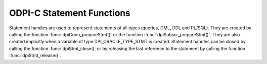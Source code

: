 .. _dpiStmtFunctions:

ODPI-C Statement Functions
--------------------------

Statement handles are used to represent statements of all types (queries, DML,
DDL and PL/SQL). They are created by calling the function
:func:`dpiConn_prepareStmt()` or the function :func:`dpiSubscr_prepareStmt()`.
They are also created implicitly when a variable of type DPI_ORACLE_TYPE_STMT
is created. Statement handles can be closed by calling the function
:func:`dpiStmt_close()` or by releasing the last reference to the statement by
calling the function :func:`dpiStmt_release()`.

.. function:: int dpiStmt_addRef(dpiStmt* stmt)

    Adds a reference to the statement. This is intended for situations where a
    reference to the statement needs to be maintained independently of the
    reference returned when the statement was created.

    The function returns DPI_SUCCESS for success and DPI_FAILURE for failure.

    **stmt** [IN] -- the statement to which a reference is to be added. If the
    reference is NULL or invalid an error is returned.


.. function:: int dpiStmt_bindByName(dpiStmt* stmt, const char* name, \
        uint32_t nameLength, dpiVar* var)

    Binds a variable to a named placeholder in the statement. A reference to
    the variable is retained by the library and is released when the statement
    itself is released or a new variable is bound to the same name.

    The function returns DPI_SUCCESS for success and DPI_FAILURE for failure.

    **stmt** [IN] -- a reference to the statement which is to have the variable
    bound. If the reference is NULL or invalid an error is returned.

    **name** [IN] -- a byte string in the encoding used for CHAR data giving
    the name of the placeholder which is to be bound.

    **nameLength** [IN] -- the length of the name parameter, in bytes.

    **var** [IN] -- a reference to the variable which is to be bound. If the
    reference is NULL or invalid an error is returned.


.. function:: int dpiStmt_bindByPos(dpiStmt* stmt, uint32_t pos, dpiVar* var)

    Binds a variable to a placeholder in the statement by position. A reference
    to the variable is retained by the library and is released when the
    statement itself is released or a new variable is bound to the same
    position.

    The function returns DPI_SUCCESS for success and DPI_FAILURE for failure.

    **stmt** [IN] -- a reference to the statement which is to have the variable
    bound. If the reference is NULL or invalid an error is returned.

    **pos** [IN] -- the position which is to be bound. The position of a
    placeholder is determined by its location in the statement. Placeholders
    are numbered from left to right, starting from 1, and duplicate names do
    not count as additional placeholders.

    **var** [IN] -- a reference to the variable which is to be bound. If the
    reference is NULL or invalid an error is returned.


.. function:: int dpiStmt_bindValueByName(dpiStmt* stmt, const char* name, \
        uint32_t nameLength, dpiNativeTypeNum nativeTypeNum, dpiData* data)

    Binds a value to a named placeholder in the statement without the need to
    create a variable directly. One is created implicitly and released when the
    statement is released or a new value is bound to the same name.

    The function returns DPI_SUCCESS for success and DPI_FAILURE for failure.

    **stmt** [IN] -- a reference to the statement which is to have the variable
    bound. If the reference is NULL or invalid an error is returned.

    **name** [IN] -- a byte string in the encoding used for CHAR data giving the
    name of the placeholder which is to be bound.

    **nameLength** [IN] -- the length of the name parameter, in bytes.

    **nativeTypeNum** [IN] -- the type of data that is being bound. It is
    expected to be one of the values from the enumeration
    :ref:`dpiNativeTypeNum<dpiNativeTypeNum>`.

    **data** [IN] -- the data which is to be bound, as a pointer to a
    :ref:`dpiData<dpiData>` structure. A variable will be created based on the
    type of data being bound and a reference to this variable retained. Once
    the statement has been executed, this new variable will be released.


.. function:: int dpiStmt_bindValueByPos(dpiStmt* stmt, uint32_t pos, \
        dpiNativeTypeNum nativeTypeNum, dpiData* data)

    Binds a value to a placeholder in the statement without the need to create
    a variable directly. One is created implicitly and released when the
    statement is released or a new value is bound to the same position.

    The function returns DPI_SUCCESS for success and DPI_FAILURE for failure.

    **stmt** [IN] -- a reference to the statement which is to have the variable
    bound. If the reference is NULL or invalid an error is returned.

    **pos** [IN] -- the position which is to be bound. The position of a
    placeholder is determined by its location in the statement. Placeholders
    are numbered from left to right, starting from 1, and duplicate names do
    not count as additional placeholders.

    **nativeTypeNum** [IN] -- the type of data that is being bound. It is
    expected to be one of the values from the enumeration
    :ref:`dpiNativeTypeNum<dpiNativeTypeNum>`.

    **data** [IN] -- the data which is to be bound, as a pointer to a
    :ref:`dpiData<dpiData>` structure. A variable will be created based on the
    type of data being bound and a reference to this variable retained. Once
    the statement has been executed, this new variable will be released.


.. function:: int dpiStmt_close(dpiStmt* stmt, const char* tag, \
        uint32_t tagLength)

    Closes the statement and makes it unusable for further work immediately,
    rather than when the reference count reaches zero.

    The function returns DPI_SUCCESS for success and DPI_FAILURE for failure.

    **stmt** [IN] -- a reference to the statement which is to be closed. If the
    reference is NULL or invalid an error is returned.

    **tag** [IN] -- a key to associate the statement with in the statement
    cache, in the encoding used for CHAR data. NULL is also acceptable in which
    case the statement is not tagged. This value is ignored for statements that
    are acquired through bind variables (REF CURSOR) or implicit results.

    **tagLength** [IN] -- the length of the tag parameter, in bytes, or 0 if
    the tag parameter is NULL.


.. function:: int dpiStmt_define(dpiStmt* stmt, uint32_t pos, dpiVar* var)

    Defines the variable that will be used to fetch rows from the statement. A
    reference to the variable will be retained until the next define is
    performed on the same position or the statement is closed.

    The function returns DPI_SUCCESS for success and DPI_FAILURE for failure.

    **stmt** [IN] -- a reference to the statement on which the variable is to
    be defined. If the reference is NULL or invalid an error is returned. Note
    that the statement must have already been executed or an error is returned.

    **pos** [IN] -- the position which is to be defined. The first position is
    1.

    **var** [IN] -- a reference to the variable which is to be used for
    fetching rows from the statement at the given position. If the reference is
    NULL or invalid an error is returned.


.. function:: int dpiStmt_defineValue(dpiStmt* stmt, uint32_t pos, \
        dpiOracleTypeNum oracleTypeNum, dpiNativeTypeNum nativeTypeNum, \
        uint32_t size, int sizeIsBytes, dpiObjectType* objType)

    Defines the type of data that will be used to fetch rows from the
    statement. This is intended for use with the function
    :func:`dpiStmt_getQueryValue()`, when the default data type derived from
    the column metadata needs to be overridden by the application. Internally,
    a variable is created with the specified data type and size.

    The function returns DPI_SUCCESS for success and DPI_FAILURE for failure.

    **stmt** [IN] -- a reference to the statement on which the define is to
    take place.  If the reference is NULL or invalid an error is returned. Note
    that the statement must have already been executed or an error is returned.

    **pos** [IN] -- the position which is to be defined. The first position is
    1.

    **oracleTypeNum** [IN] -- the type of Oracle data that is to be used. It
    should be one of the values from the enumeration
    :ref:`dpiOracleTypeNum<dpiOracleTypeNum>`.

    **nativeTypeNum** [IN] -- the type of native C data that is to be used. It
    should be one of the values from the enumeration
    :ref:`dpiNativeTypeNum<dpiNativeTypeNum>`.

    **size** [IN] -- the maximum size of the buffer used for transferring data
    to/from Oracle. This value is only used for variables transferred as byte
    strings. Size is either in characters or bytes depending on the value of
    the sizeIsBytes parameter. If the value is in characters, internally the
    value will be multipled by the maximum number of bytes for each character
    and that value used instead when determining the necessary buffer size.

    **sizeIsBytes** [IN] -- boolean value indicating if the size parameter
    refers to characters or bytes. This flag is only used if the variable
    refers to character data.

    **objType** [IN] -- a reference to the object type of the object that is
    being bound or fetched. This value is only used if the Oracle type is
    DPI_ORACLE_TYPE_OBJECT.


.. function:: int dpiStmt_execute(dpiStmt* stmt, dpiExecMode mode, \
        uint32_t* numQueryColumns)

    Executes the statement using the bound values. For queries this makes
    available metadata which can be acquired using the function
    :func:`dpiStmt_getQueryInfo()`. For non-queries, out and in-out variables
    are populated with their values.

    The function returns DPI_SUCCESS for success and DPI_FAILURE for failure.

    **stmt** [IN] -- a reference to the statement which is to be executed. If
    the reference is NULL or invalid an error is returned.

    **mode** [IN] -- one or more of the values from the enumeration
    :ref:`dpiExecMode<dpiExecMode>`, OR'ed together.

    **numQueryColumns** [OUT] -- a pointer to the number of columns which are
    being queried, which will be populated upon successful execution of the
    statement. If the statement does not refer to a query, the value is set to
    0. This parameter may also be NULL.


.. function:: int dpiStmt_executeMany(dpiStmt* stmt, dpiExecMode mode, \
        uint32_t numIters)

    Executes the statement the specified number of times using the bound
    values. Each bound variable must have at least this many elements allocated
    or an error is returned.

    The function returns DPI_SUCCESS for success and DPI_FAILURE for failure.

    **stmt** [IN] -- a reference to the statement which is to be executed. If
    the reference is NULL or invalid an error is returned.

    **mode** [IN] -- one or more of the values from the enumeration
    :ref:`dpiExecMode<dpiExecMode>`, OR'ed together. Note that modes
    DPI_MODE_EXEC_BATCH_ERRORS and DPI_MODE_EXEC_ARRAY_DML_ROWCOUNTS are only
    supported with insert, update, delete and merge statements.

    **numIters** [IN] -- the number of times the statement is executed. Each
    iteration corresponds to one of the elements of the array that was
    bound earlier.


.. function:: int dpiStmt_fetch(dpiStmt* stmt, int* found, \
        uint32_t* bufferRowIndex)

    Fetches a single row from the buffers defined for the query. If no row is
    available in the buffers, an internal fetch takes place to populate them,
    if rows are available. The number of rows fetched into the internal
    buffers can be set by calling :func:`dpiStmt_setFetchArraySize()`. If the
    statement does not refer to a query an error is returned. All columns that
    have not been defined prior to this call are implicitly defined using the
    metadata made available when the statement was executed.

    The function :func:`dpiStmt_fetchRows()` should be used instead of this
    function if it is important to control when the internal fetch (and
    round-trip to the database) takes place.

    The function returns DPI_SUCCESS for success and DPI_FAILURE for failure.

    **stmt** [IN] -- a reference to the statement from which a row is to be
    fetched.  If the reference is NULL or invalid an error is returned.

    **found** [OUT] -- a pointer to a boolean value indicating if a row was
    fetched or not, which will be populated upon successful completion of this
    function.

    **bufferRowIndex** [OUT] -- a pointer to the buffer row index which will be
    populated upon successful completion of this function if a row is found.
    This index is used as the array position for getting values from the
    variables that have been defined for the statement.


.. function:: int dpiStmt_fetchRows(dpiStmt* stmt, uint32_t maxRows, \
        uint32_t* bufferRowIndex, uint32_t* numRowsFetched, int* moreRows)

    Returns the number of rows that are available in the buffers defined for
    the query. If no rows are currently available in the buffers, an internal
    fetch takes place in order to populate them, if rows are available. The
    number of rows fetched into the internal buffers can be set by calling
    :func:`dpiStmt_setFetchArraySize()`. If the statement does not refer to a
    query an error is returned. All columns that have not been defined prior to
    this call are implicitly defined using the metadata made available when the
    statement was executed.

    This function should be used instead of :func:`dpiStmt_fetch()` if it is
    important to control when the internal fetch (and round-trip to the
    database) takes place.

    The function returns DPI_SUCCESS for success and DPI_FAILURE for failure.

    **stmt** [IN] -- a reference to the statement from which rows are to be
    fetched.  If the reference is NULL or invalid an error is returned.

    **maxRows** [IN] -- the maximum number of rows to fetch. If the number of
    rows available exceeds this value only this number will be fetched.

    **bufferRowIndex** [OUT] -- a pointer to the buffer row index which will be
    populated upon successful completion of this function. This index is used
    as the array position for getting values from the variables that have been
    defined for the statement.

    **numRowsFetched** [OUT] -- a pointer to the number of rows that have been
    fetched, populated after the call has completed successfully.

    **moreRows** [OUT] -- a pointer to a boolean value indicating if there are
    potentially more rows that can be fetched after the ones fetched by this
    function call.


.. function:: int dpiStmt_getBatchErrorCount(dpiStmt* stmt, uint32_t* count)

    Returns the number of batch errors that took place during the last
    execution with batch mode enabled. Batch errors are only available when
    both the client and the server are at 12.1.

    The function returns DPI_SUCCESS for success and DPI_FAILURE for failure.

    **stmt** [IN] -- a reference to the statement from which the number of
    batch errors is to be retrieved. If the reference is NULL or invalid an
    error is returned.

    **count** [OUT] -- a pointer to the number of batch errors that took place,
    which is populated after successful completion of the function.


.. function:: int dpiStmt_getBatchErrors(dpiStmt* stmt, uint32_t numErrors, \
        dpiErrorInfo* errors)

    Returns the batch errors that took place during the last execution with
    batch mode enabled. Batch errors are only available when both the client
    and the server are at 12.1.

    The function returns DPI_SUCCESS for success and DPI_FAILURE for failure.

    **stmt** [IN] -- a reference to the statement from which the batch errors
    are to be retrieved. If the reference is NULL or invalid an error is
    returned.

    **numErrors** [IN] -- the size of the errors array in number of elements.
    The number of batch errors that are available can be determined using
    :func:`dpiStmt_getBatchErrorCount()`.

    **errors** [IN] -- a pointer to the first element of an array of
    :ref:`dpiErrorInfo<dpiErrorInfo>` structures which is assumed to contain
    the number of elements specified by the numErrors parameter.


.. function:: int dpiStmt_getBindCount(dpiStmt* stmt, uint32_t* count)

    Returns the number of bind variables in the prepared statement. In SQL
    statements this is the total number of bind variables whereas in PL/SQL
    statements this is the count of the **unique** bind variables.

    The function returns DPI_SUCCESS for success and DPI_FAILURE for failure.

    **stmt** [IN] -- a reference to the statement from which the number of bind
    variables is to be retrieved. If the reference is NULL or invalid an error
    is returned.

    **count** [OUT] -- a pointer to the number of bind variables found in the
    statement, which is populated upon successful completion of the function.


.. function:: int dpiStmt_getBindNames(dpiStmt* stmt, uint32_t* numBindNames, \
        const char** bindNames, uint32_t* bindNameLengths)

    Returns the names of the unique bind variables in the prepared statement.

    The function returns DPI_SUCCESS for success and DPI_FAILURE for failure.

    **stmt** [IN] -- a reference to the statement from which the names of bind
    variables are to be retrieved. If the reference is NULL or invalid an error
    is returned.

    **numBindNames** [IN/OUT] -- a pointer to the size of the bindNames and
    bindNameLengths arrays in number of elements. This value must be large
    enough to hold all of the unique bind variables in the prepared statement
    or an error will be returned. The maximum number of bind variables can be
    determined by calling :func:`dpiStmt_getBindCount()`. Upon successful
    completion of this function, the actual number of unique bind variables
    in the prepared statement will be populated.

    **bindNames** [OUT] -- an array of pointers to byte strings in the encoding
    used for CHAR data. The size of the array is specified using the
    numBindNames parameter. When the function completes this array will be
    filled with the names of the unique bind variables in the statement.

    **bindNameLengths** [OUT] -- a pointer to the first element of an array of
    integers containing the lengths of the bind variable names which is
    filled in upon successful completion of the function. The number of
    elements is assumed to be specified by the numBindNames parameter.


.. function:: int dpiStmt_getFetchArraySize(dpiStmt* stmt, uint32_t* arraySize)

    Gets the array size used for performing fetches.

    The function returns DPI_SUCCESS for success and DPI_FAILURE for failure.

    **stmt** [IN] -- a reference to the statement from which the fetch array
    size is to be retrieved. If the reference is NULL or invalid an error is
    returned.

    **arraySize** [OUT] -- a pointer to the value which will be populated upon
    successful completion of this function.


.. function:: int dpiStmt_getImplicitResult(dpiStmt* stmt, \
        dpiStmt** implicitResult)

    Returns the next implicit result available from the last execution of the
    statement. Implicit results are only available when both the client and
    server are 12.1 or higher.

    The function returns DPI_SUCCESS for success and DPI_FAILURE for failure.

    **stmt** [IN] -- a reference to the statement from which the next implicit
    result is to be retrieved. If the reference is NULL or invalid an error is
    returned.

    **implicitResult** [OUT] -- a pointer to a reference to a statement which
    will be populated with the next implicit result upon successful completion
    of the function. If no implicit results remain, the reference will be set
    to NULL. The reference that is returned must be released as soon as it is
    no longer needed.


.. function:: int dpiStmt_getInfo(dpiStmt* stmt, dpiStmtInfo* info)

    Returns information about the statement.

    The function returns DPI_SUCCESS for success and DPI_FAILURE for failure.

    **stmt** [IN] -- a reference to the statement from which information is to
    be retrieved. If the reference is NULL or invalid an error is returned.

    **info** [OUT] -- a pointer to a structure of type
    :ref:`dpiStmtInfo<dpiStmtInfo>` which will be filled in with information
    about the statement upon successful completion of the function.


.. function:: int dpiStmt_getLastRowid(dpiStmt* stmt, dpiRowid** rowid)

    Returns the rowid of the last row that was affected by the statement.

    The function returns DPI_SUCCESS for success and DPI_FAILURE for failure.

    **stmt** [IN] -- a reference to the statement from which the rowid of the
    last row affected is to be retrieved. If the reference is NULL or invalid
    an error is returned.

    **rowid** [OUT] -- a pointer to a rowid which will be populated upon
    successful completion of this function. If no statement has been executed,
    the last statement executed was not a DML statement or no rows were
    affected by a DML statement, the value returned will be NULL. If a rowid is
    returned, the reference will remain valid until the next call to this
    function or until the statement is closed. If the reference is needed for a
    longer period of time, call :func:`dpiRowid_addRef()` to acquire an
    independent reference (and call :func:`dpiRowid_release()` when that
    reference is no longer required).


.. function:: int dpiStmt_getNumQueryColumns(dpiStmt* stmt, \
        uint32_t* numQueryColumns)

    Returns the number of columns that are being queried.

    The function returns DPI_SUCCESS for success and DPI_FAILURE for failure.

    **stmt** [IN] -- a reference to the statement from which the number of
    query columns is to be retrieved. If the reference is NULL or invalid an
    error is returned.

    **numQueryColumns** [OUT] -- a pointer to the number of columns which are
    being queried by the statement, which is filled in upon successful
    completion of the function. If the statement does not refer to a query, the
    value is populated with 0.


.. function:: int dpiStmt_getPrefetchRows(dpiStmt* stmt, uint32_t* numRows)

    Gets the number of rows that will be prefetched by the Oracle Client
    library when a query is executed.

    The value may be changed by calling :func:`dpiStmt_setPrefetchRows()`.

    The function returns DPI_SUCCESS for success and DPI_FAILURE for failure.

    **stmt** [IN] -- a reference to the statement from which the number of
    rows to prefetch is to be retrieved.  If the reference is NULL or invalid
    an error is returned.

    **numRows** [OUT] -- a pointer to the value which will be populated upon
    successful completion of this function.


.. function:: int dpiStmt_getQueryInfo(dpiStmt* stmt, uint32_t pos, \
        dpiQueryInfo* info)

    Returns information about the column that is being queried.

    The function returns DPI_SUCCESS for success and DPI_FAILURE for failure.

    **stmt** [IN] -- a reference to the statement from which the column
    metadata is to be retrieved. If the reference is NULL or invalid an error
    is returned.

    **pos** [IN] -- the position of the column whose metadata is to be
    retrieved. The first position is 1.

    **info** [OUT] -- a pointer to a :ref:`dpiQueryInfo<dpiQueryInfo>`
    structure which will be filled in upon successful completion of the
    function.


.. function:: int dpiStmt_getQueryValue(dpiStmt* stmt, uint32_t pos, \
        dpiNativeTypeNum* nativeTypeNum, dpiData** data)

    Returns the value of the column at the given position for the currently
    fetched row, without needing to provide a variable. If the data type of
    the column needs to be overridden, the function
    :func:`dpiStmt_defineValue()` can be called to specify a different type
    after executing the statement but before fetching any data.

    This function should only be called after a call to the function
    :func:`dpiStmt_fetch()` has succeeded and indicated that a row is
    available.

    The function returns DPI_SUCCESS for success and DPI_FAILURE for failure.

    **stmt** [IN] -- a reference to the statement from which the column value
    is to be retrieved. If the reference is NULL or invalid an error is
    returned.

    **pos** [IN] -- the position of the column whose value is to be retrieved.
    The first position is 1.

    **nativeTypeNum** [OUT] -- a pointer to the native type that is used by the
    value, which will be populated upon successful completion of this function.
    It will be one of the values from the enumeration
    :ref:`dpiNativeTypeNum<dpiNativeTypeNum>`.

    **data** [OUT] -- a pointer to a reference to an internally created
    :ref:`dpiData<dpiData>` structure which will be populated upon successful
    completion of this function. The structure contains the value of the column
    at the specified position. Note that any references to LOBs, statements,
    objects and rowids are owned by the statement. If you wish to retain these
    values independently of the statement, a reference must be added by calling
    one of :func:`dpiLob_addRef()`, :func:`dpiStmt_addRef()`,
    :func:`dpiObject_addRef()` or :func:`dpiRowid_addRef()`.


.. function:: int dpiStmt_getRowCount(dpiStmt* stmt, uint64_t* count)

    Returns the number of rows affected by the last DML statement that was
    executed, the number of rows currently fetched from a query, or the number
    of successful executions of a PL/SQL block. In all other cases 0 is
    returned.

    The function returns DPI_SUCCESS for success and DPI_FAILURE for failure.

    **stmt** [IN] -- a reference to the statement from which the row count is
    to be retrieved. If the reference is NULL or invalid an error is returned.

    **count** [OUT] -- a pointer to the row count which will be populated upon
    successful completion of the function.


.. function:: int dpiStmt_getRowCounts(dpiStmt* stmt, \
        uint32_t* numRowCounts, uint64_t** rowCounts)

    Returns an array of row counts affected by the last invocation of
    :func:`dpiStmt_executeMany()` with the array DML rowcounts mode enabled.
    This feature is only available if both client and server are at 12.1.

    The function returns DPI_SUCCESS for success and DPI_FAILURE for failure.

    **stmt** [IN] -- a reference to the statement from which the row counts are
    to be retrieved. If the reference is NULL or invalid an error is returned.

    **numRowCounts** [OUT] -- a pointer to the size of the rowCounts array
    which is being returned. It is populated upon successful completion of the
    function.

    **rowCounts** [OUT] -- a pointer to an array of row counts which is
    populated upon successful completion of the function. This array should be
    considered read-only.


.. function:: int dpiStmt_getSubscrQueryId(dpiStmt* stmt, uint64_t* queryId)

    Returns the id of the query that was just registered on the subscription
    by calling :func:`dpiStmt_execute()` on a statement prepared by calling
    :func:`dpiSubscr_prepareStmt()`.

    The function returns DPI_SUCCESS for success and DPI_FAILURE for failure.

    **stmt** [IN] -- a reference to the statement from which the query id
    should be retrieved. This statement should have been prepared using the
    function :func:`dpiSubscr_prepareStmt()`. If the reference is NULL or
    invalid an error is returned.

    **queryId** [OUT] -- a pointer to the query id, which is filled in upon
    successful completion of the function.


.. function:: int dpiStmt_release(dpiStmt* stmt)

    Releases a reference to the statement. A count of the references to the
    statement is maintained and when this count reaches zero, the memory
    associated with the statement is freed and the statement is closed if that
    has not already taken place using the function :func:`dpiStmt_close()`.

    The function returns DPI_SUCCESS for success and DPI_FAILURE for failure.

    **stmt** [IN] -- the statement from which a reference is to be released. If
    the reference is NULL or invalid an error is returned.


.. function:: int dpiStmt_scroll(dpiStmt* stmt, dpiFetchMode mode, \
        int32_t offset, int32_t rowCountOffset)

    Scrolls the statement to the position in the cursor specified by the mode
    and offset.

    The function returns DPI_SUCCESS for success and DPI_FAILURE for failure.

    **stmt** [IN] -- a reference to the statement which is to be scrolled to a
    particular row position. If the reference is NULL or invalid an error is
    returned.

    **mode** [IN] -- one of the values from the enumeration
    :ref:`dpiFetchMode<dpiFetchMode>`.

    **offset** [IN] -- a value which is used with the mode in order to
    determine the row position in the cursor.

    **rowCountOffset** [IN] -- an offset to the row count used when calculating
    the desired row to be fetched. This is needed when a client has fetched
    multiple rows but has not yet consumed all of them. If this is not being
    done by the client, the value 0 is appropriate.


.. function:: int dpiStmt_setFetchArraySize(dpiStmt* stmt, uint32_t arraySize)

    Sets the array size used for performing fetches. All variables defined for
    fetching must have this many (or more) elements allocated for them. The
    higher this value is the less network round trips are required to fetch
    rows from the database but more memory is also required. A value of zero
    will reset the array size to the default value of
    DPI_DEFAULT_FETCH_ARRAY_SIZE.

    The function returns DPI_SUCCESS for success and DPI_FAILURE for failure.

    **stmt** [IN] -- a reference to the statement on which the fetch array size
    is to be set. If the reference is NULL or invalid an error is returned.

    **arraySize** [IN] -- the number of rows which should be fetched each time
    more rows need to be fetched from the database.


.. function:: int dpiStmt_setPrefetchRows(dpiStmt* stmt, uint32_t numRows)

    Sets the number of rows that will be prefetched by the Oracle Client
    library when a query is executed. The default value is
    `DPI_DEFAULT_PREFETCH_ROWS` (2). Increasing this value may reduce the
    number of round-trips to the database that are required in order to
    fetch rows, but at the cost of increasing memory requirements. Setting this
    value to 0 will disable prefetch completely, which may be useful when
    the timing for fetching rows must be controlled by the caller.

    The current value can be determined by calling
    :func:`dpiStmt_getPrefetchRows()`.

    The function returns DPI_SUCCESS for success and DPI_FAILURE for failure.

    **stmt** [IN] -- a reference to the statement on which the number of rows
    to prefetch is to be set. If the reference is NULL or invalid an error is
    returned.

    **numRows** [OUT] -- the number of rows to prefetch.
